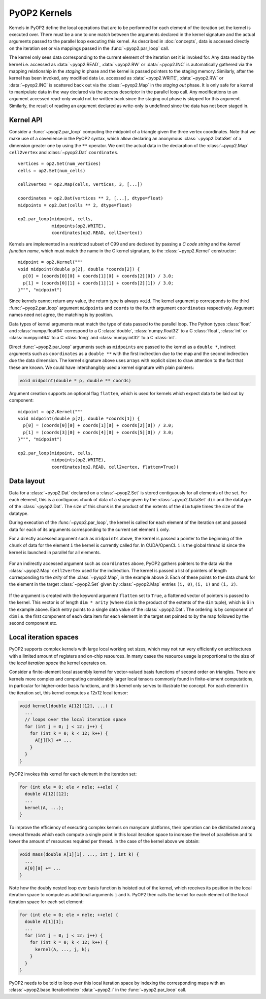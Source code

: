 .. _kernels:

PyOP2 Kernels
=============

Kernels in PyOP2 define the local operations that are to be performed for each
element of the iteration set the kernel is executed over. There must be a one
to one match between the arguments declared in the kernel signature and the
actual arguments passed to the parallel loop executing this kernel. As
described in :doc:`concepts`, data is accessed directly on the iteration set
or via mappings passed in the :func:`~pyop2.par_loop` call.

The kernel only sees data corresponding to the current element of the
iteration set it is invoked for. Any data read by the kernel i.e. accessed as
:data:`~pyop2.READ`, :data:`~pyop2.RW` or :data:`~pyop2.INC` is automatically
gathered via the mapping relationship in the *staging in* phase and the kernel
is passed pointers to the staging memory. Similarly, after the kernel has been
invoked, any modified data i.e. accessed as :data:`~pyop2.WRITE`,
:data:`~pyop2.RW` or :data:`~pyop2.INC` is scattered back out via the
:class:`~pyop2.Map` in the *staging out* phase. It is only safe for a kernel
to manipulate data in the way declared via the access descriptor in the
parallel loop call. Any modifications to an argument accessed read-only would
not be written back since the staging out phase is skipped for this argument.
Similarly, the result of reading an argument declared as write-only is
undefined since the data has not been staged in.

.. _kernel-api:

Kernel API
----------

Consider a :func:`~pyop2.par_loop` computing the midpoint of a triangle given
the three vertex coordinates. Note that we make use of a covenience in the
PyOP2 syntax, which allow declaring an anonymous :class:`~pyop2.DataSet` of a
dimension greater one by using the ``**`` operator. We omit the actual data in
the declaration of the :class:`~pyop2.Map` ``cell2vertex`` and
:class:`~pyop2.Dat` ``coordinates``. ::

  vertices = op2.Set(num_vertices)
  cells = op2.Set(num_cells)

  cell2vertex = op2.Map(cells, vertices, 3, [...])

  coordinates = op2.Dat(vertices ** 2, [...], dtype=float)
  midpoints = op2.Dat(cells ** 2, dtype=float)

  op2.par_loop(midpoint, cells,
               midpoints(op2.WRITE),
               coordinates(op2.READ, cell2vertex))

Kernels are implemented in a restricted subset of C99 and are declared by
passing a *C code string* and the *kernel function name*, which must match the
name in the C kernel signature, to the :class:`~pyop2.Kernel` constructor: ::

  midpoint = op2.Kernel("""
  void midpoint(double p[2], double *coords[2]) {
    p[0] = (coords[0][0] + coords[1][0] + coords[2][0]) / 3.0;
    p[1] = (coords[0][1] + coords[1][1] + coords[2][1]) / 3.0;
  }""", "midpoint")

Since kernels cannot return any value, the return type is always ``void``. The
kernel argument ``p`` corresponds to the third :func:`~pyop2.par_loop`
argument ``midpoints`` and ``coords`` to the fourth argument ``coordinates``
respectively. Argument names need not agree, the matching is by position.

Data types of kernel arguments must match the type of data passed to the
parallel loop. The Python types :class:`float` and :class:`numpy.float64`
correspond to a C :class:`double`, :class:`numpy.float32` to a C
:class:`float`, :class:`int` or :class:`numpy.int64` to a C :class:`long` and
:class:`numpy.int32` to a C :class:`int`.

Direct :func:`~pyop2.par_loop` arguments such as ``midpoints`` are passed to
the kernel as a ``double *``, indirect arguments such as ``coordinates`` as a
``double **`` with the first indirection due to the map and the second
indirection due the data dimension. The kernel signature above uses arrays
with explicit sizes to draw attention to the fact that these are known. We
could have interchangibly used a kernel signature with plain pointers:

.. code-block:: c

  void midpoint(double * p, double ** coords)

Argument creation supports an optional flag ``flatten``, which is used
for kernels which expect data to be laid out by component: ::

  midpoint = op2.Kernel("""
  void midpoint(double p[2], double *coords[1]) {
    p[0] = (coords[0][0] + coords[1][0] + coords[2][0]) / 3.0;
    p[1] = (coords[3][0] + coords[4][0] + coords[5][0]) / 3.0;
  }""", "midpoint")

  op2.par_loop(midpoint, cells,
               midpoints(op2.WRITE),
               coordinates(op2.READ, cell2vertex, flatten=True))

.. _data-layout:

Data layout
-----------

Data for a :class:`~pyop2.Dat` declared on a :class:`~pyop2.Set` is
stored contiguously for all elements of the set. For each element,
this is a contiguous chunk of data of a shape given by the
:class:`~pyop2.DataSet` ``dim`` and the datatype of the
:class:`~pyop2.Dat`.  The size of this chunk is the product of the
extents of the ``dim`` tuple times the size of the datatype.

During execution of the :func:`~pyop2.par_loop`, the kernel is called
for each element of the iteration set and passed data for each of its
arguments corresponding to the current set element ``i`` only.

For a directly accessed argument such as ``midpoints`` above, the
kernel is passed a pointer to the beginning of the chunk of data for
the element ``i`` the kernel is currently called for. In CUDA/OpenCL
``i`` is the global thread id since the kernel is launched in parallel
for all elements.

  .. image:: images/direct_arg.svg

For an indirectly accessed argument such as ``coordinates`` above,
PyOP2 gathers pointers to the data via the :class:`~pyop2.Map`
``cell2vertex`` used for the indirection. The kernel is passed a list
of pointers of length corresponding to the *arity* of the
:class:`~pyop2.Map`, in the example above 3. Each of these points to
the data chunk for the element in the target :class:`~pyop2.Set` given
by :class:`~pyop2.Map` entries ``(i, 0)``, ``(i, 1)`` and ``(i, 2)``.

  .. image:: images/indirect_arg.svg

If the argument is created with the keyword argument ``flatten`` set
to ``True``, a flattened vector of pointers is passed to the kernel.
This vector is of length ``dim * arity`` (where ``dim`` is the product
of the extents of the ``dim`` tuple), which is 6 in the example above.
Each entry points to a single data value of the :class:`~pyop2.Dat`.
The ordering is by component of ``dim`` i.e. the first component of
each data item for each element in the target set pointed to by the
map followed by the second component etc.

  .. image:: images/indirect_arg_flattened.svg

.. _local-iteration-spaces:

Local iteration spaces
----------------------

PyOP2 supports complex kernels with large local working set sizes, which may
not run very efficiently on architectures with a limited amount of registers
and on-chip resources. In many cases the resource usage is proportional to the
size of the *local iteration space* the kernel operates on.

Consider a finite-element local assembly kernel for vector-valued basis
functions of second order on triangles.  There are kernels more complex and
computing considerably larger local tensors commonly found in finite-element
computations, in particular for higher-order basis functions, and this kernel
only serves to illustrate the concept. For each element in the iteration set,
this kernel computes a 12x12 local tensor:

.. code-block:: c

  void kernel(double A[12][12], ...) {
    ...
    // loops over the local iteration space
    for (int j = 0; j < 12; j++) {
      for (int k = 0; k < 12; k++) {
        A[j][k] += ...
      }
    }
  }

PyOP2 invokes this kernel for each element in the iteration set:

.. code-block:: c

  for (int ele = 0; ele < nele; ++ele) {
    double A[12][12];
    ...
    kernel(A, ...);
  }

To improve the efficiency of executing complex kernels on manycore
platforms, their operation can be distributed among several threads
which each compute a single point in this local iteration space to
increase the level of parallelism and to lower the amount of resources
required per thread. In the case of the kernel above we obtain:

.. code-block:: c

  void mass(double A[1][1], ..., int j, int k) {
    ...
    A[0][0] += ...
  }

Note how the doubly nested loop over basis function is hoisted out of the
kernel, which receives its position in the local iteration space to compute as
additional arguments ``j`` and ``k``. PyOP2 then calls the kernel for
each element of the local iteration space for each set element:

.. code-block:: c

  for (int ele = 0; ele < nele; ++ele) {
    double A[1][1];
    ...
    for (int j = 0; j < 12; j++) {
      for (int k = 0; k < 12; k++) {
        kernel(A, ..., j, k);
      }
    }
  }

PyOP2 needs to be told to loop over this local iteration space by
indexing the corresponding maps with an
:class:`~pyop2.base.IterationIndex` :data:`~pyop2.i` in the
:func:`~pyop2.par_loop` call.
